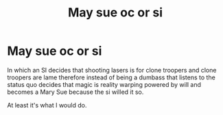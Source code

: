 #+TITLE: May sue oc or si

* May sue oc or si
:PROPERTIES:
:Author: ksense2016
:Score: 0
:DateUnix: 1492984767.0
:DateShort: 2017-Apr-24
:END:
In which an SI decides that shooting lasers is for clone troopers and clone troopers are lame therefore instead of being a dumbass that listens to the status quo decides that magic is reality warping powered by will and becomes a Mary Sue because the si willed it so.

At least it's what I would do.

